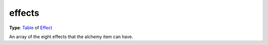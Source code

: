 
effects
========================================================

**Type**: `Table`_ of `Effect`_

An array of the eight effects that the alchemy item can have.


.. _`Table`: ../../lua/table.html

.. _`Effect`: ../effect.html
.. _`Script`: ../script.html
